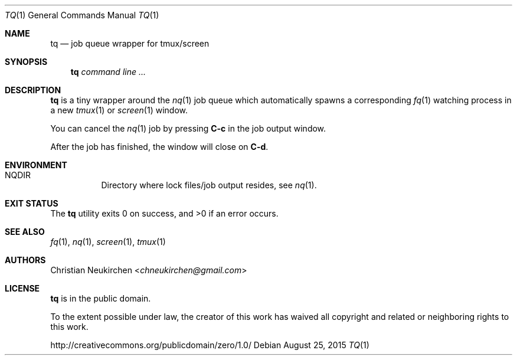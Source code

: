 .Dd August 25, 2015
.Dt TQ 1
.Os
.Sh NAME
.Nm tq
.Nd job queue wrapper for tmux/screen
.Sh SYNOPSIS
.Nm
.Ar command\ line ...
.Sh DESCRIPTION
.Nm
is a tiny wrapper around the
.Xr nq 1
job queue which automatically spawns a corresponding
.Xr fq 1
watching process in a new
.Xr tmux 1
or
.Xr screen 1
window.
.Pp
You can cancel the
.Xr nq 1
job by pressing
.Ic C-c
in the job output window.
.Pp
After the job has finished, the window will
close on
.Ic C-d .
.Sh ENVIRONMENT
.Bl -hang -width Ds
.It Ev NQDIR
Directory where lock files/job output resides, see
.Xr nq 1 .
.El
.Sh EXIT STATUS
.Ex -std
.Sh SEE ALSO
.Xr fq 1 ,
.Xr nq 1 ,
.Xr screen 1 ,
.Xr tmux 1
.Sh AUTHORS
.An Christian Neukirchen Aq Mt chneukirchen@gmail.com
.Sh LICENSE
.Nm
is in the public domain.
.Pp
To the extent possible under law,
the creator of this work
has waived all copyright and related or
neighboring rights to this work.
.Pp
.Lk http://creativecommons.org/publicdomain/zero/1.0/
.\" .Sh BUGS
